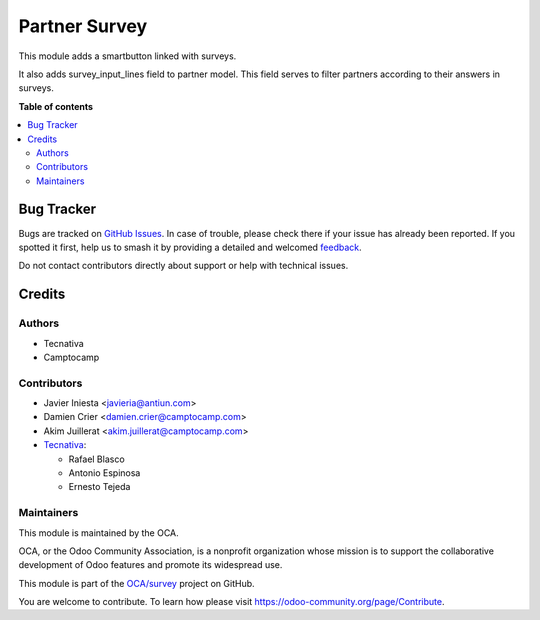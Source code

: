 ==============
Partner Survey
==============

.. 
   !!!!!!!!!!!!!!!!!!!!!!!!!!!!!!!!!!!!!!!!!!!!!!!!!!!!
   !! This file is generated by oca-gen-addon-readme !!
   !! changes will be overwritten.                   !!
   !!!!!!!!!!!!!!!!!!!!!!!!!!!!!!!!!!!!!!!!!!!!!!!!!!!!
   !! source digest: sha256:22500e20b42cfe881d0983f1b851fe586d1cc416f30830102c8d7b38baac06bc
   !!!!!!!!!!!!!!!!!!!!!!!!!!!!!!!!!!!!!!!!!!!!!!!!!!!!

.. |badge1| image:: https://img.shields.io/badge/maturity-Beta-yellow.png
    :target: https://odoo-community.org/page/development-status
    :alt: Beta
.. |badge2| image:: https://img.shields.io/badge/licence-AGPL--3-blue.png
    :target: http://www.gnu.org/licenses/agpl-3.0-standalone.html
    :alt: License: AGPL-3
.. |badge3| image:: https://img.shields.io/badge/github-OCA%2Fsurvey-lightgray.png?logo=github
    :target: https://github.com/OCA/survey/tree/12.0/partner_survey
    :alt: OCA/survey
.. |badge4| image:: https://img.shields.io/badge/weblate-Translate%20me-F47D42.png
    :target: https://translation.odoo-community.org/projects/survey-12-0/survey-12-0-partner_survey
    :alt: Translate me on Weblate
.. |badge5| image:: https://img.shields.io/badge/runboat-Try%20me-875A7B.png
    :target: https://runboat.odoo-community.org/builds?repo=OCA/survey&target_branch=12.0
    :alt: Try me on Runboat

|badge1| |badge2| |badge3| |badge4| |badge5|

This module adds a smartbutton linked with surveys.

It also adds survey_input_lines field to partner model. This field serves to
filter partners according to their answers in surveys.

**Table of contents**

.. contents::
   :local:

Bug Tracker
===========

Bugs are tracked on `GitHub Issues <https://github.com/OCA/survey/issues>`_.
In case of trouble, please check there if your issue has already been reported.
If you spotted it first, help us to smash it by providing a detailed and welcomed
`feedback <https://github.com/OCA/survey/issues/new?body=module:%20partner_survey%0Aversion:%2012.0%0A%0A**Steps%20to%20reproduce**%0A-%20...%0A%0A**Current%20behavior**%0A%0A**Expected%20behavior**>`_.

Do not contact contributors directly about support or help with technical issues.

Credits
=======

Authors
~~~~~~~

* Tecnativa
* Camptocamp

Contributors
~~~~~~~~~~~~

* Javier Iniesta <javieria@antiun.com>
* Damien Crier <damien.crier@camptocamp.com>
* Akim Juillerat <akim.juillerat@camptocamp.com>
* `Tecnativa <https://www.tecnativa.com>`_:

  * Rafael Blasco
  * Antonio Espinosa
  * Ernesto Tejeda

Maintainers
~~~~~~~~~~~

This module is maintained by the OCA.

.. image:: https://odoo-community.org/logo.png
   :alt: Odoo Community Association
   :target: https://odoo-community.org

OCA, or the Odoo Community Association, is a nonprofit organization whose
mission is to support the collaborative development of Odoo features and
promote its widespread use.

This module is part of the `OCA/survey <https://github.com/OCA/survey/tree/12.0/partner_survey>`_ project on GitHub.

You are welcome to contribute. To learn how please visit https://odoo-community.org/page/Contribute.

